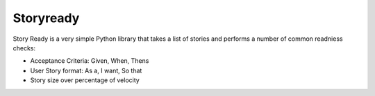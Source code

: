 Storyready
==========

Story Ready is a very simple Python library that takes a list of stories and performs a number of common readniess checks:

- Acceptance Criteria: Given, When, Thens
- User Story format: As a, I want, So that
- Story size over percentage of velocity

